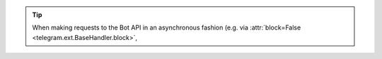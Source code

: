 .. tip::
    When making requests to the Bot API in an asynchronous fashion (e.g. via
    :attr:`block=False <telegram.ext.BaseHandler.block>`,

